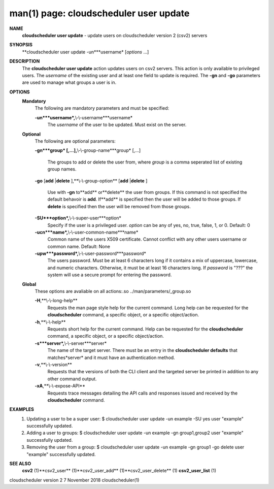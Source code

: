 .. File generated by /hepuser/crlb/Git/cloudscheduler/utilities/cli_doc_to_rst - DO NOT EDIT
..
.. To modify the contents of this file:
..   1. edit the man page file(s) ".../cloudscheduler/cli/man/csv2_user_update.1"
..   2. run the utility ".../cloudscheduler/utilities/cli_doc_to_rst"
..

man(1) page: cloudscheduler user update
=======================================

 
 
 
**NAME**
       **cloudscheduler  user  update**
       - update users on cloudscheduler version 2
       (csv2) servers
 
**SYNOPSIS**
       **cloudscheduler user update -un***username*
       [*options*
       ...]
 
**DESCRIPTION**
       The **cloudscheduler user update**
       action updates users  on  csv2  servers.
       This action is only available to privileged users.  The *username*
       of the
       existing user and at least one field to update is  required.   The  **-gn**
       and **-go**
       parameters are used to manage what groups a user is in.
 
**OPTIONS**
   **Mandatory**
       The following are mandatory parameters and must be specified:
 
       **-un***username*,**\\-\\-username***username*
              The  *username*
              of  the  user  to  be updated.  Must exist on the
              server.
 
   **Optional**
       The following are optional parameters:
 
       **-gn***group*
       [,...],**\\-\\-group-name***group*
       [,...]
              The groups to add or delete the user  from,  where  *group*
              is  a
              comma seperated list of existing group names.
 
       **-go**
       [**add**
       |**delete**
       ],**\\-\\-group-option**
       [**add**
       |**delete**
       ]
              Use  with  **-gn**
              to**add**
              or**delete**
              the user from groups.  If this
              command is not specified the default behavoir is **add**.
              If**add**
              is
              specified  then  the  user  will  be  added to those groups.  If
              **delete**
              is specified then the user will  be  removed  from  those
              groups.
 
       **-SU***option*,**\\-\\-super-user***option*
              Specify  if  the user is a privileged user. *option*
              can be any of
              yes, no, true, false, 1, or 0.  Default: 0
 
       **-ucn***name*,**\\-\\-user-common-name***name*
              Common name of the users X509 certificate.  Cannot conflict with
              any other users username or common name.  Default: None
 
       **-upw***password*,**\\-\\-user-password***password*
              The  users  password.  Must  be at least 6 characters long if it
              contains a mix of uppercase, lowercase, and numeric  characters.
              Otherwise,  it must be at least 16 characters long.  If *password*
              is "???" the system will use a secure prompt  for  entering  the
              password.
 
   **Global**
       These   options   are   avaliable  on  all  actions:.so  
       ../man/parameters/_group.so
 
       **-H**,**\\-\\-long-help**
              Requests the man page style help for the current command.   Long
              help can be requested for the **cloudscheduler**
              command, a specific
              object, or a specific object/action.
 
       **-h**,**\\-\\-help**
              Requests short help  for  the  current  command.   Help  can  be
              requested  for the **cloudscheduler**
              command, a specific object, or
              a specific object/action.
 
       **-s***server*,**\\-\\-server***server*
              The name of the target server.  There must be an  entry  in  the
              **cloudscheduler  defaults**
              that matches*server*
              and it must have an
              authentication method.
 
       **-v**,**\\-\\-version**
              Requests that the versions of both the CLI client and  the  
              targeted server be printed in addition to any other command output.
 
       **-xA**,**\\-\\-expose-API**
              Requests  trace  messages  detailing the API calls and responses
              issued and received by the **cloudscheduler**
              command.
 
**EXAMPLES**
       1.     Updating a user to be a super user:
              $ cloudscheduler user update -un example -SU yes
              user "example" successfully updated.
 
       2.     Adding a user to groups:
              $ cloudscheduler user update -un example -gn group1,group2
              user "example" successfully updated.
 
       3.     Removing the user from a group:
              $ cloudscheduler user update -un example -gn group1 -go delete
              user "example" successfully updated.
 
**SEE ALSO**
       **csv2**
       (1)**csv2_user**
       (1)**csv2_user_add**
       (1)**csv2_user_delete**
       (1)
       **csv2_user_list**
       (1)
 
 
 
cloudscheduler version 2        7 November 2018              cloudscheduler(1)
 
